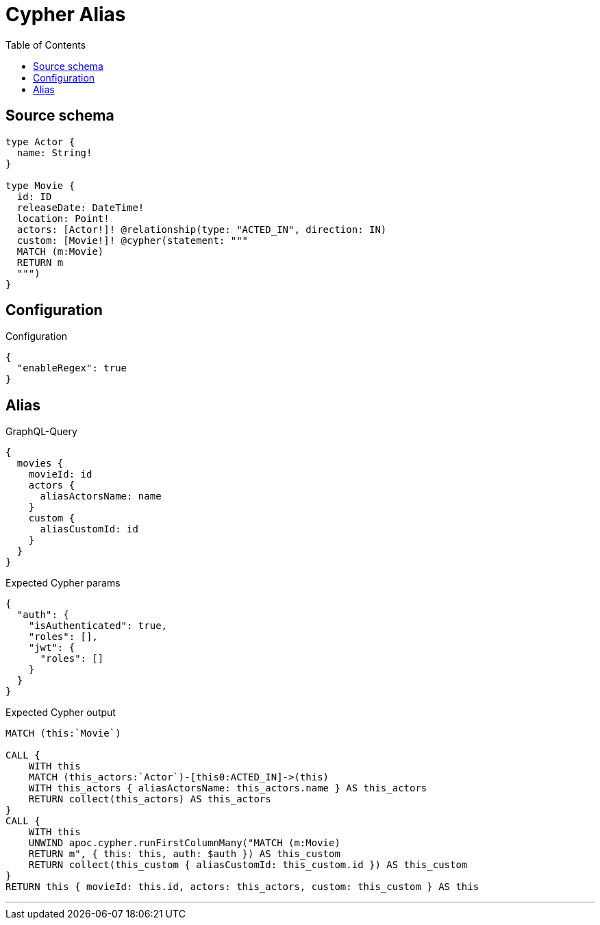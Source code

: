 :toc:

= Cypher Alias

== Source schema

[source,graphql,schema=true]
----
type Actor {
  name: String!
}

type Movie {
  id: ID
  releaseDate: DateTime!
  location: Point!
  actors: [Actor!]! @relationship(type: "ACTED_IN", direction: IN)
  custom: [Movie!]! @cypher(statement: """
  MATCH (m:Movie)
  RETURN m
  """)
}
----

== Configuration

.Configuration
[source,json,schema-config=true]
----
{
  "enableRegex": true
}
----
== Alias

.GraphQL-Query
[source,graphql]
----
{
  movies {
    movieId: id
    actors {
      aliasActorsName: name
    }
    custom {
      aliasCustomId: id
    }
  }
}
----

.Expected Cypher params
[source,json]
----
{
  "auth": {
    "isAuthenticated": true,
    "roles": [],
    "jwt": {
      "roles": []
    }
  }
}
----

.Expected Cypher output
[source,cypher]
----
MATCH (this:`Movie`)

CALL {
    WITH this
    MATCH (this_actors:`Actor`)-[this0:ACTED_IN]->(this)
    WITH this_actors { aliasActorsName: this_actors.name } AS this_actors
    RETURN collect(this_actors) AS this_actors
}
CALL {
    WITH this
    UNWIND apoc.cypher.runFirstColumnMany("MATCH (m:Movie)
    RETURN m", { this: this, auth: $auth }) AS this_custom
    RETURN collect(this_custom { aliasCustomId: this_custom.id }) AS this_custom
}
RETURN this { movieId: this.id, actors: this_actors, custom: this_custom } AS this
----

'''


